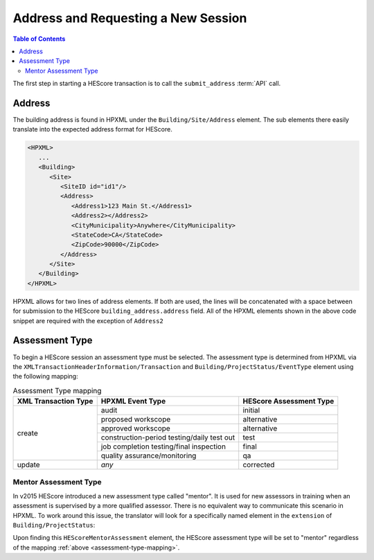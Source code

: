 Address and Requesting a New Session
####################################

.. contents:: Table of Contents

The first step in starting a HEScore transaction is to call the
``submit_address`` :term:`API` call.

Address
*******

The building address is found in HPXML under the ``Building/Site/Address``
element. The sub elements there easily translate into the expected address
format for HEScore. 

.. code-block:: xml

   <HPXML>
      ...
      <Building>
         <Site>
            <SiteID id="id1"/>
            <Address>
               <Address1>123 Main St.</Address1>
               <Address2></Address2>
               <CityMunicipality>Anywhere</CityMunicipality>
               <StateCode>CA</StateCode>
               <ZipCode>90000</ZipCode>
            </Address>
         </Site>      
      </Building>
   </HPXML>

HPXML allows for two lines of address elements. If both are used, the lines will
be concatenated with a space between for submission to the HEScore
``building_address.address`` field. All of the HPXML elements shown in the
above code snippet are required with the exception of ``Address2``

.. _assessment-type-mapping:

Assessment Type
***************

To begin a HEScore session an assessment type must be selected. The assessment type
is determined from HPXML via the
``XMLTransactionHeaderInformation/Transaction`` and
``Building/ProjectStatus/EventType`` element using the following mapping: 

.. table:: Assessment Type mapping

   +---------------------+-------------------------------------------+------------------------+
   |XML Transaction Type |HPXML Event Type                           |HEScore Assessment Type |
   +=====================+===========================================+========================+
   |create               |audit                                      |initial                 |
   +                     +-------------------------------------------+------------------------+
   |                     |proposed workscope                         |alternative             |
   +                     +-------------------------------------------+------------------------+
   |                     |approved workscope                         |alternative             |
   +                     +-------------------------------------------+------------------------+
   |                     |construction-period testing/daily test out |test                    |
   +                     +-------------------------------------------+------------------------+
   |                     |job completion testing/final inspection    |final                   |
   +                     +-------------------------------------------+------------------------+
   |                     |quality assurance/monitoring               |qa                      |
   +---------------------+-------------------------------------------+------------------------+
   |update               |*any*                                      |corrected               |
   +---------------------+-------------------------------------------+------------------------+

Mentor Assessment Type
======================

In v2015 HEScore introduced a new assessment type called "mentor".
It is used for new assessors in training when an assessment is supervised by a
more qualified assessor.
There is no equivalent way to communicate this scenario in HPXML.
To work around this issue, the translator will look for a specifically named
element in the ``extension`` of ``Building/ProjectStatus``:

.. code-block:: xml
    :emphasize-lines: 5

    <ProjectStatus>
        <EventType>audit</EventType>
        <Date>2014-12-18</Date>
        <extension>
            <HEScoreMentorAssessment/>
        </extension>
    </ProjectStatus>

Upon finding this ``HEScoreMentorAssessment`` element, the HEScore assessment
type will be set to "mentor" regardless of the mapping :ref:`above <assessment-type-mapping>`.
